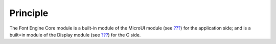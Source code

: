 Principle
=========

The Font Engine Core module is a built-in module of the MicroUI module
(see `??? <#section_microui>`__) for the application side; and is a
built=in module of the Display module (see `??? <#section_display>`__)
for the C side.
